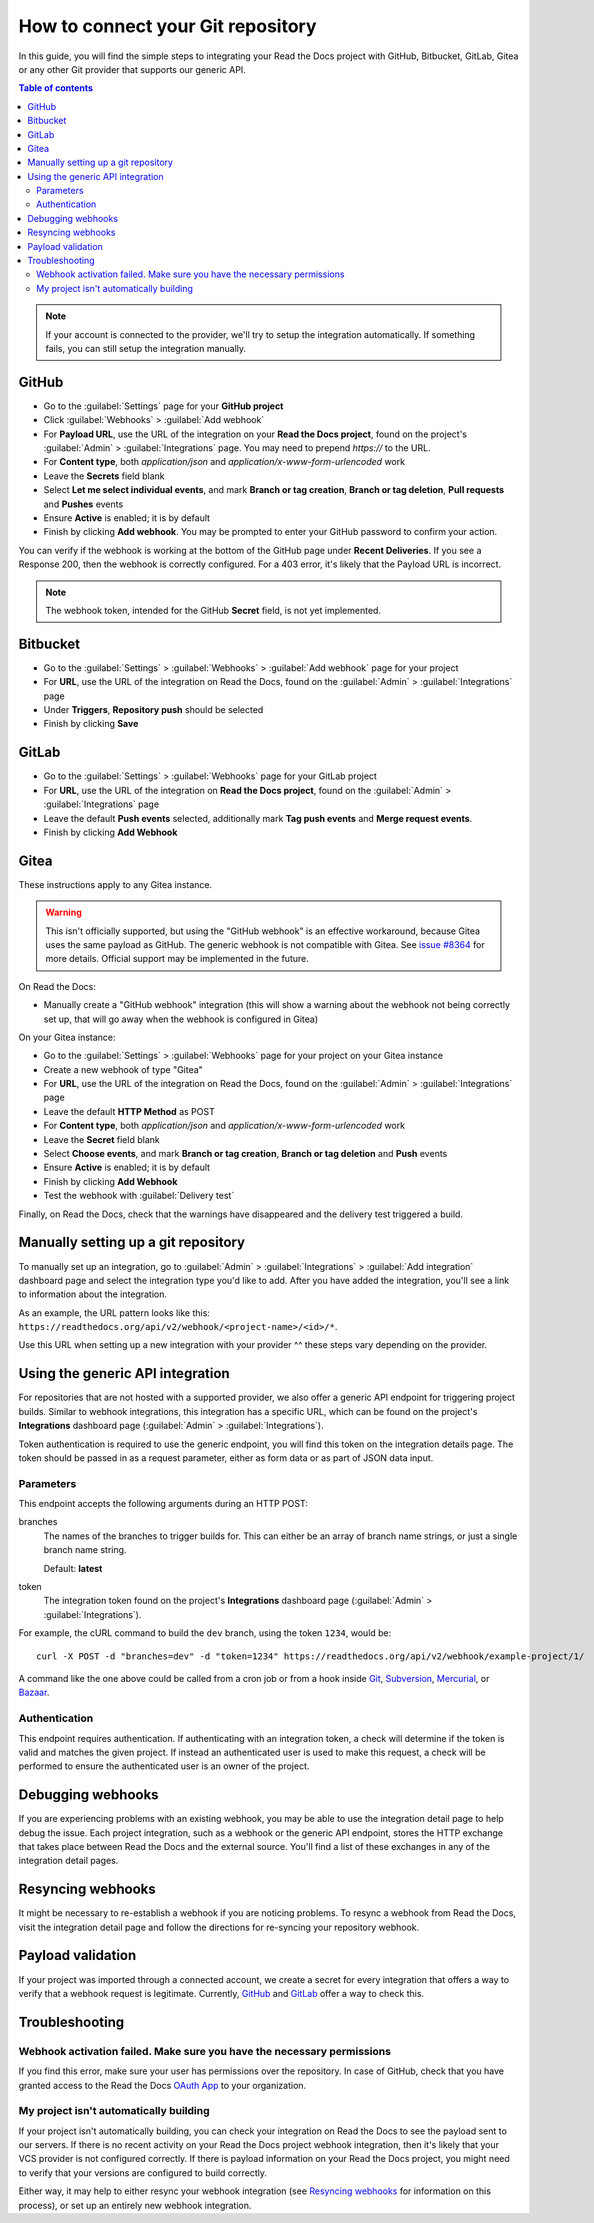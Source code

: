How to connect your Git repository
==================================

In this guide, you will find the simple steps to integrating your Read the Docs project with GitHub, Bitbucket, GitLab, Gitea or any other Git provider that supports our generic API.

.. contents:: Table of contents
   :local:
   :backlinks: none
   :depth: 2

.. note::

   If your account is connected to the provider,
   we'll try to setup the integration automatically.
   If something fails, you can still setup the integration manually.

.. _webhook-integration-github:

GitHub
------

* Go to the :guilabel:`Settings` page for your **GitHub project**
* Click :guilabel:`Webhooks` > :guilabel:`Add webhook`
* For **Payload URL**, use the URL of the integration on your **Read the Docs project**,
  found on the project's :guilabel:`Admin` > :guilabel:`Integrations` page.
  You may need to prepend *https://* to the URL.
* For **Content type**, both *application/json* and
  *application/x-www-form-urlencoded* work
* Leave the **Secrets** field blank
* Select **Let me select individual events**,
  and mark **Branch or tag creation**, **Branch or tag deletion**, **Pull requests** and **Pushes** events
* Ensure **Active** is enabled; it is by default
* Finish by clicking **Add webhook**.  You may be prompted to enter your GitHub password to confirm your action.

You can verify if the webhook is working at the bottom of the GitHub page under **Recent Deliveries**.
If you see a Response 200, then the webhook is correctly configured.
For a 403 error, it's likely that the Payload URL is incorrect.

.. note:: The webhook token, intended for the GitHub **Secret** field, is not yet implemented.

.. _webhook-integration-bitbucket:

Bitbucket
---------

* Go to the :guilabel:`Settings` > :guilabel:`Webhooks` > :guilabel:`Add webhook` page for your project
* For **URL**, use the URL of the integration on Read the Docs,
  found on the :guilabel:`Admin` > :guilabel:`Integrations`  page
* Under **Triggers**, **Repository push** should be selected
* Finish by clicking **Save**

.. _webhook-integration-gitlab:

GitLab
------

* Go to the :guilabel:`Settings` > :guilabel:`Webhooks` page for your GitLab project
* For **URL**, use the URL of the integration on **Read the Docs project**,
  found on the :guilabel:`Admin` > :guilabel:`Integrations`  page
* Leave the default **Push events** selected,
  additionally mark **Tag push events** and **Merge request events**.
* Finish by clicking **Add Webhook**

Gitea
-----

These instructions apply to any Gitea instance.

.. warning::

   This isn't officially supported, but using the "GitHub webhook" is an effective workaround,
   because Gitea uses the same payload as GitHub. The generic webhook is not compatible with Gitea.
   See `issue #8364`_ for more details. Official support may be implemented in the future.

On Read the Docs:

* Manually create a "GitHub webhook" integration
  (this will show a warning about the webhook not being correctly set up,
  that will go away when the webhook is configured in Gitea)

On your Gitea instance:

* Go to the :guilabel:`Settings` > :guilabel:`Webhooks` page for your project on your Gitea instance
* Create a new webhook of type "Gitea"
* For **URL**, use the URL of the integration on Read the Docs,
  found on the :guilabel:`Admin` > :guilabel:`Integrations` page
* Leave the default **HTTP Method** as POST
* For **Content type**, both *application/json* and
  *application/x-www-form-urlencoded* work
* Leave the **Secret** field blank
* Select **Choose events**,
  and mark **Branch or tag creation**, **Branch or tag deletion** and **Push** events
* Ensure **Active** is enabled; it is by default
* Finish by clicking **Add Webhook**
* Test the webhook with :guilabel:`Delivery test`

Finally, on Read the Docs, check that the warnings have disappeared
and the delivery test triggered a build.

.. _issue #8364: https://github.com/readthedocs/readthedocs.org/issues/8364


Manually setting up a git repository
------------------------------------

To manually set up an integration, go to :guilabel:`Admin` > :guilabel:`Integrations` >  :guilabel:`Add integration`
dashboard page and select the integration type you'd like to add.
After you have added the integration, you'll see a link to information about the integration.

As an example, the URL pattern looks like this: ``https://readthedocs.org/api/v2/webhook/<project-name>/<id>/*``.

Use this URL when setting up a new integration with your provider ^^ these steps vary depending on the provider.


.. _webhook-integration-generic:

Using the generic API integration
---------------------------------

For repositories that are not hosted with a supported provider, we also offer a
generic API endpoint for triggering project builds. Similar to webhook integrations,
this integration has a specific URL, which can be found on the project's **Integrations** dashboard page
(:guilabel:`Admin` > :guilabel:`Integrations`).

Token authentication is required to use the generic endpoint, you will find this
token on the integration details page. The token should be passed in as a
request parameter, either as form data or as part of JSON data input.

Parameters
^^^^^^^^^^

This endpoint accepts the following arguments during an HTTP POST:

branches
    The names of the branches to trigger builds for. This can either be an array
    of branch name strings, or just a single branch name string.

    Default: **latest**

token
    The integration token found on the project's **Integrations** dashboard page
    (:guilabel:`Admin` > :guilabel:`Integrations`).

For example, the cURL command to build the ``dev`` branch, using the token
``1234``, would be::

    curl -X POST -d "branches=dev" -d "token=1234" https://readthedocs.org/api/v2/webhook/example-project/1/

A command like the one above could be called from a cron job or from a hook
inside Git_, Subversion_, Mercurial_, or Bazaar_.

.. _Git: http://www.kernel.org/pub/software/scm/git/docs/githooks.html
.. _Subversion: https://www.mikewest.org/2006/06/subversion-post-commit-hooks-101
.. _Mercurial: http://hgbook.red-bean.com/read/handling-repository-events-with-hooks.html
.. _Bazaar: http://wiki.bazaar.canonical.com/BzrHooks

Authentication
^^^^^^^^^^^^^^

This endpoint requires authentication. If authenticating with an integration
token, a check will determine if the token is valid and matches the given
project. If instead an authenticated user is used to make this request, a check
will be performed to ensure the authenticated user is an owner of the project.

Debugging webhooks
------------------

If you are experiencing problems with an existing webhook, you may be able to
use the integration detail page to help debug the issue. Each project
integration, such as a webhook or the generic API endpoint, stores the HTTP
exchange that takes place between Read the Docs and the external source. You'll
find a list of these exchanges in any of the integration detail pages.

Resyncing webhooks
------------------

It might be necessary to re-establish a webhook if you are noticing problems.
To resync a webhook from Read the Docs, visit the integration detail page and
follow the directions for re-syncing your repository webhook.

Payload validation
------------------

If your project was imported through a connected account,
we create a secret for every integration that offers a way to verify that a webhook request is legitimate.
Currently, `GitHub <https://developer.github.com/webhooks/securing/>`__ and `GitLab <https://docs.gitlab.com/ee/user/project/integrations/webhooks.html#validate-payloads-by-using-a-secret-token>`__
offer a way to check this.

Troubleshooting
---------------

Webhook activation failed. Make sure you have the necessary permissions
^^^^^^^^^^^^^^^^^^^^^^^^^^^^^^^^^^^^^^^^^^^^^^^^^^^^^^^^^^^^^^^^^^^^^^^

If you find this error,
make sure your user has permissions over the repository.
In case of GitHub,
check that you have granted access to the Read the Docs `OAuth App`_ to your organization.

.. _OAuth App: https://github.com/settings/applications

My project isn't automatically building
^^^^^^^^^^^^^^^^^^^^^^^^^^^^^^^^^^^^^^^

If your project isn't automatically building, you can check your integration on
Read the Docs to see the payload sent to our servers. If there is no recent
activity on your Read the Docs project webhook integration, then it's likely
that your VCS provider is not configured correctly. If there is payload
information on your Read the Docs project, you might need to verify that your
versions are configured to build correctly.

Either way, it may help to either resync your webhook integration (see
`Resyncing webhooks`_ for information on this process), or set up an entirely
new webhook integration.
